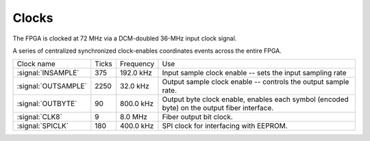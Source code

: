 
================
Clocks
================

.. Status: verified timings are correct in the code. 

The FPGA is clocked at 72 MHz via a DCM-doubled 36-MHz input clock signal. 

A series of centralized synchronized clock-enables coordinates events
across the entire FPGA.

.. tabularcolumns:: |l|c|c|p{7cm}|

===================  ========  ===========  ============================================
Clock name 	     Ticks     Frequency    Use
-------------------  --------  -----------  --------------------------------------------
:signal:`INSAMPLE`   375       192.0 kHz    Input sample clock enable -- sets the input sampling rate
:signal:`OUTSAMPLE`  2250      32.0 kHz	    Output sample clock enable -- controls the output sample rate.
:signal:`OUTBYTE`    90	       800.0 kHz    Output byte clock enable, enables each symbol (encoded byte) on the output fiber interface.
:signal:`CLK8` 	     9	       8.0 MHz 	    Fiber output bit clock.
:signal:`SPICLK`     180       400.0 kHz    SPI clock for interfacing with EEPROM. 
===================  ========  ===========  ============================================
